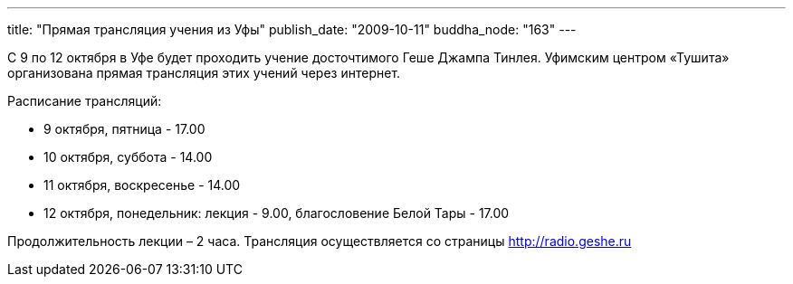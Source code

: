 ---
title: "Прямая трансляция учения из Уфы"
publish_date: "2009-10-11"
buddha_node: "163"
---

С 9 по 12 октября в Уфе будет проходить учение досточтимого Геше Джампа
Тинлея. Уфимским центром «Тушита» организована прямая трансляция этих
учений через интернет.

Расписание трансляций:

* 9 октября, пятница - 17.00
* 10 октября, суббота - 14.00
* 11 октября, воскресенье - 14.00
* 12 октября, понедельник: лекция - 9.00, благословение Белой Тары -
17.00

Продолжительность лекции – 2 часа. Трансляция
осуществляется со страницы http://radio.geshe.ru
